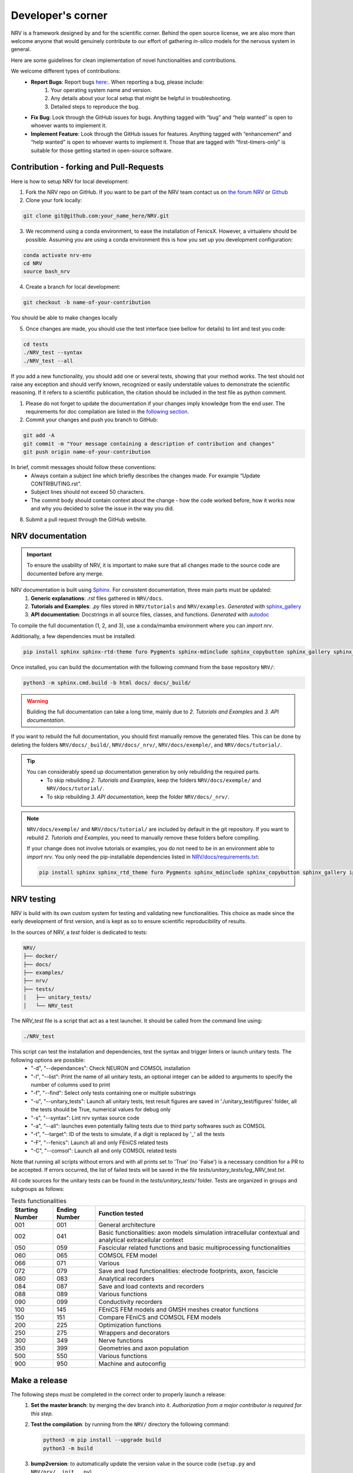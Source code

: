 ==================
Developer's corner
==================

NRV is a framework designed by and for the scientific corner. Behind the open source license, we are also more than welcome anyone that would genuinely contribute to our effort of gathering *in-silico* models for the nervous system in general.

Here are some guidelines for clean implementation of novel functionalities and contributions.

We welcome different types of contributions:
  - **Report Bugs**: Report bugs `here:  <https://github.com/fkolbl/NRV/issues>`_. When reporting a bug, please include:
        1. Your operating system name and version.
        2. Any details about your local setup that might be helpful in troubleshooting.
        3. Detailed steps to reproduce the bug.
  - **Fix Bug**: Look through the GitHub issues for bugs. Anything tagged with “bug” and “help wanted” is open to whoever wants to implement it.
  - **Implement Feature**: Look through the GitHub issues for features. Anything tagged with “enhancement” and “help wanted” is open to whoever wants to implement it. Those that are tagged with “first-timers-only” is suitable for those getting started in open-source software.


Contribution - forking and Pull-Requests
========================================

Here is how to setup NRV for local development:

1. Fork the NRV repo on GitHub. If you want to be part of the NRV team contact us on `the forum NRV <https://nrv-framework.org/forum>`_ or `Github <https://github.com/nrv-framework/NRV>`_

2. Clone your fork locally:

.. code:: bash

    git clone git@github.com:your_name_here/NRV.git

3. We recommend using a conda environment, to ease the installation of FenicsX. However, a virtualenv should be possible. Assuming you are using a conda environment this is how you set up you development configuration:

.. code:: bash

    conda activate nrv-env
    cd NRV
    source bash_nrv

4. Create a branch for local development:

.. code:: bash

    git checkout -b name-of-your-contribution

You should be able to make changes locally

5. Once changes are made, you should use the test interface (see bellow for details) to lint and test you code:

.. code:: bash

    cd tests
    ./NRV_test --syntax
    ./NRV_test --all

If you add a new functionality, you should add one or several tests, showing that your method works. The test should not raise any exception and should verify known, recognized or easily understable values to demonstrate the scientific reasoning. If it refers to a scientific publication, the citation should be included in the test file as python comment.

1. Please do not forget to update the documentation if your changes imply knowledge from the end user. The requirements for doc compilation are listed in the `following section <devcorner.html#nrv-documentation>`_.

2. Commit your changes and push you branch to GitHub:

.. code:: bash

    git add -A
    git commit -m "Your message containing a description of contribution and changes"
    git push origin name-of-your-contribution

In brief, commit messages should follow these conventions:
    - Always contain a subject line which briefly describes the changes made. For example “Update CONTRIBUTING.rst”.
    - Subject lines should not exceed 50 characters.
    - The commit body should contain context about the change - how the code worked before, how it works now and why you decided to solve the issue in the way you did.

8. Submit a pull request through the GitHub website.

NRV documentation
=================

.. important::

    To ensure the usability of NRV, it is important to make sure that all changes made to the source code are documented before any merge.


NRV documentation is built using `Sphinx <https://www.sphinx-doc.org/fr/master/>`_. For consistent documentation, three main parts must be updated:
    1. **Generic explanations**: `.rst` files gathered in ``NRV/docs``.
    2. **Tutorials and Examples**: `.py` files stored in ``NRV/tutorials`` and ``NRV/examples``. *Generated with* `sphinx_gallery <https://sphinx-gallery.github.io/stable/index.html>`_
    3. **API documentation**: Docstrings in all source files, classes, and functions. *Generated with* `autodoc <https://www.sphinx-doc.org/en/master/usage/extensions/autodoc.html>`_


To compile the full documentation (1, 2, and 3), use a conda/mamba environment where you can `import nrv`.

.. seealso::
    Two method can be used to install such environment: 
       - :doc:`Standard installation <./installation>`.
       - `Developer installation <devcorner.html#contribution-forking-and-pull-requests>`_.

Additionally, a few dependencies must be installed:

.. code:: bash

    pip install sphinx sphinx-rtd-theme furo Pygments sphinx-mdinclude sphinx_copybutton sphinx_gallery sphinx_codeautolink


Once installed, you can build the documentation with the following command from the base repository ``NRV/``:

.. code:: bash

    python3 -m sphinx.cmd.build -b html docs/ docs/_build/

.. warning::

    Building the full documentation can take a long time, mainly due to `2. Tutorials and Examples` and `3. API documentation`.

If you want to rebuild the full documentation, you should first manually remove the generated files. This can be done by deleting the folders ``NRV/docs/_build/``, ``NRV/docs/_nrv/``, ``NRV/docs/exemple/``, and ``NRV/docs/tutorial/``.

.. tip::

    You can considerably speed up documentation generation by only rebuilding the required parts.
        - To skip rebuilding `2. Tutorials and Examples`, keep the folders ``NRV/docs/exemple/`` and ``NRV/docs/tutorial/``.
        - To skip rebuilding `3. API documentation`, keep the folder ``NRV/docs/_nrv/``.

.. note::
    ``NRV/docs/exemple/`` and ``NRV/docs/tutorial/`` are included by default in the git repository. If you want to rebuild `2. Tutorials and Examples`, you need to manually remove these folders before compiling.

    If your change does not involve tutorials or examples, you do not need to be in an environment able to `import nrv`. You only need the pip-installable dependencies listed in `NRV/docs/requirements.txt <https://github.com/nrv-framework/NRV/blob/master/docs/requirements.txt>`_:

    .. code:: bash

        pip install sphinx sphinx_rtd_theme furo Pygments sphinx_mdinclude sphinx_copybutton sphinx_gallery ipython sphinx_codeautolink numpy matplotlib


NRV testing
===========

NRV is build with its own custom system for testing and validating new functionalities. This choice as made since the early development of first version, and is kept as so to ensure scientific reproducibility of results.

In the sources of NRV, a *test* folder is dedicated to tests: 

.. code:: bash

    NRV/
    ├── docker/
    ├── docs/
    ├── examples/
    ├── nrv/
    ├── tests/
    │   ├── unitary_tests/
    │   └── NRV_test

The *NRV_test* file is a script that act as a test launcher. It should be called from the command line using:

.. code:: bash

    ./NRV_test

This script can test the installation and dependencies, test the syntax and trigger linters or launch unitary tests. The following options are possible:
  - "-d", "--dependances": Check NEURON and COMSOL installation
  - "-l", "--list": Print the name of all unitary tests, an optional integer can be added to arguments to specify the number of columns used to print
  - "-f", "--find": Select only tests containing one or multiple substrings
  - "-u", "--unitary_tests": Launch all unitary tests, test result figures are saved in './unitary_test/figures' folder, all the tests should be True, numerical values for debug only
  - "-s", "--syntax": Lint nrv syntax source code
  - "-a", "--all": launches even potentially failing tests due to third party softwares such as COMSOL
  - "-t", "--target": ID of the tests to simulate, if a digit is replaced by '_' all the tests
  - "-F", "--fenics": Launch all and only FEniCS related tests
  - "-C", "--comsol": Launch all and only COMSOL related tests

Note that running all scripts without errors and with all prints set to 'True' (no 'False') is a necessary condition for a PR to be accepted.
If errors occurred, the list of failed tests will be saved in the file *tests/unitary_tests/log_NRV_test.txt*.

All code sources for the unitary tests can be found in the *tests/unitary_tests/* folder. Tests are organized in groups and subgroups as follows:

.. list-table:: Tests functionalities
    :widths: 10 10 50
    :header-rows: 1
    :align: center

    *   - Starting Number
        - Ending Number
        - Function tested
    *   - 001
        - 001
        - General architecture
    *   - 002
        - 041
        - Basic functionalities: axon models simulation intracellular contextual and analytical extracellular context
    *   - 050
        - 059
        - Fascicular related functions and basic multiprocessing functionalities
    *   - 060
        - 065
        - COMSOL FEM model
    *   - 066
        - 071
        - Various
    *   - 072
        - 079
        - Save and load functionalities: electrode footprints, axon, fascicle
    *   - 080
        - 083
        - Analytical recorders
    *   - 084
        - 087
        - Save and load contexts and recorders
    *   - 088
        - 089
        - Various functions
    *   - 090
        - 099
        - Conductivity recorders
    *   - 100
        - 145
        - FEniCS FEM models and GMSH meshes creator functions
    *   - 150
        - 151
        - Compare FEniCS and COMSOL FEM models
    *   - 200
        - 225
        - Optimization functions
    *   - 250
        - 275
        - Wrappers and decorators
    *   - 300
        - 349
        - Nerve functions
    *   - 350
        - 399
        - Geometries and axon population
    *   - 500
        - 550
        - Various functions
    *   - 900
        - 950
        - Machine and autoconfig

Make a release
==============
The following steps must be completed in the correct order to properly launch a release:
 1. **Set the master branch**: by merging the dev branch into it. *Authorization from a major contributor is required for this step*.

 2. **Test the compilation**: by running from the ``NRV/`` directory the following command:

    .. code:: bash

        python3 -m pip install --upgrade build
        python3 -m build

 3. **bump2version**: to automatically update the version value in the source code (``setup.py`` and ``NRV/nrv/__init__.py``)

    .. code:: bash

        bump2version type_of_release
        git push

    .. note::
        There are three types of release:

        .. code:: bash

            bump2version patch : X.Y.Z ---> X.Y.Z+1
            bump2version minor : X.Y.Z ---> X.Y+1.0
            bump2version major : X.Y.Z ---> X+1.0.0

    .. tip::
        `bump2version <https://pypi.org/project/bump2version/>`_ is pip-installable:

        .. code:: bash

            pip install bump2version

 4. **Update the release number**: using the following git command:

    .. code:: bash

        git push --tags

    .. warning::
        Don't forget to run the ``git push`` command between the ``bump2version`` and the ``git push --tags``; otherwise, the publication on PyPI will fail.


Public roadmap
==============
NRV is developed for the research and education community. We hope to provide a tool for biomedical engineering, and provide a framework that is as open as possible, to ensure scientific communication and reproducibility.

NRV is certainly not perfect, and we hope that the open-science approach can contribute to improve the framework, however ensuring retrocompatilibty. There is a continuous effort from the Bioelectronics group of the IMS Laboratory (U. Bordeaux, Bordeaux INP, CNRS UMR 5218) to continue to develop NRV, and some purely scientific objectives are linked to this project. Here is a list of non-scientific and mostly technical objectives, that we intend to develop and on which we are also extremely happy to get help or guiding if you want to contribute:

- **Improving geometry:**
    - Enable axon tortuosity for axons.
    - Enable elliptical shapes for fascicles and nerves (with automatized population filling and basic operations as already developed for round shapes fascicles/nerves).
    - Integrate mode complex shapes based on histology and image segmentation (with automatized population filling).
    - Extend FenicsX computation with curvilinear coordinates, to enable non-extruded 3D models of fascicles.
    - Add electrode daughter-classes for more specific electrode geometries.

- **Improving recordings:** current recording simulation is based on analytical field computation, thus restricting to one material between fibers and recording points. Such computations have already been performed with FEM and should be integrated in NRV

- **Objects for fiber-populations:** generation and packing are based on functions, we hope to change to objects to ease the way of script ex-novo population production

- **Post-processing options:**
    - provide automatic link between FEM computation results and *Paraview*
    - provide basic integration of *Pyvista* and *Matplotlib* to ease results exploration
    - design wrapper and decorators with simulations to ease systematic tasks in results post-processing

- **Compatibility and marking of results:** provide automated tagging of objects with version and develop routines for versions checking.
